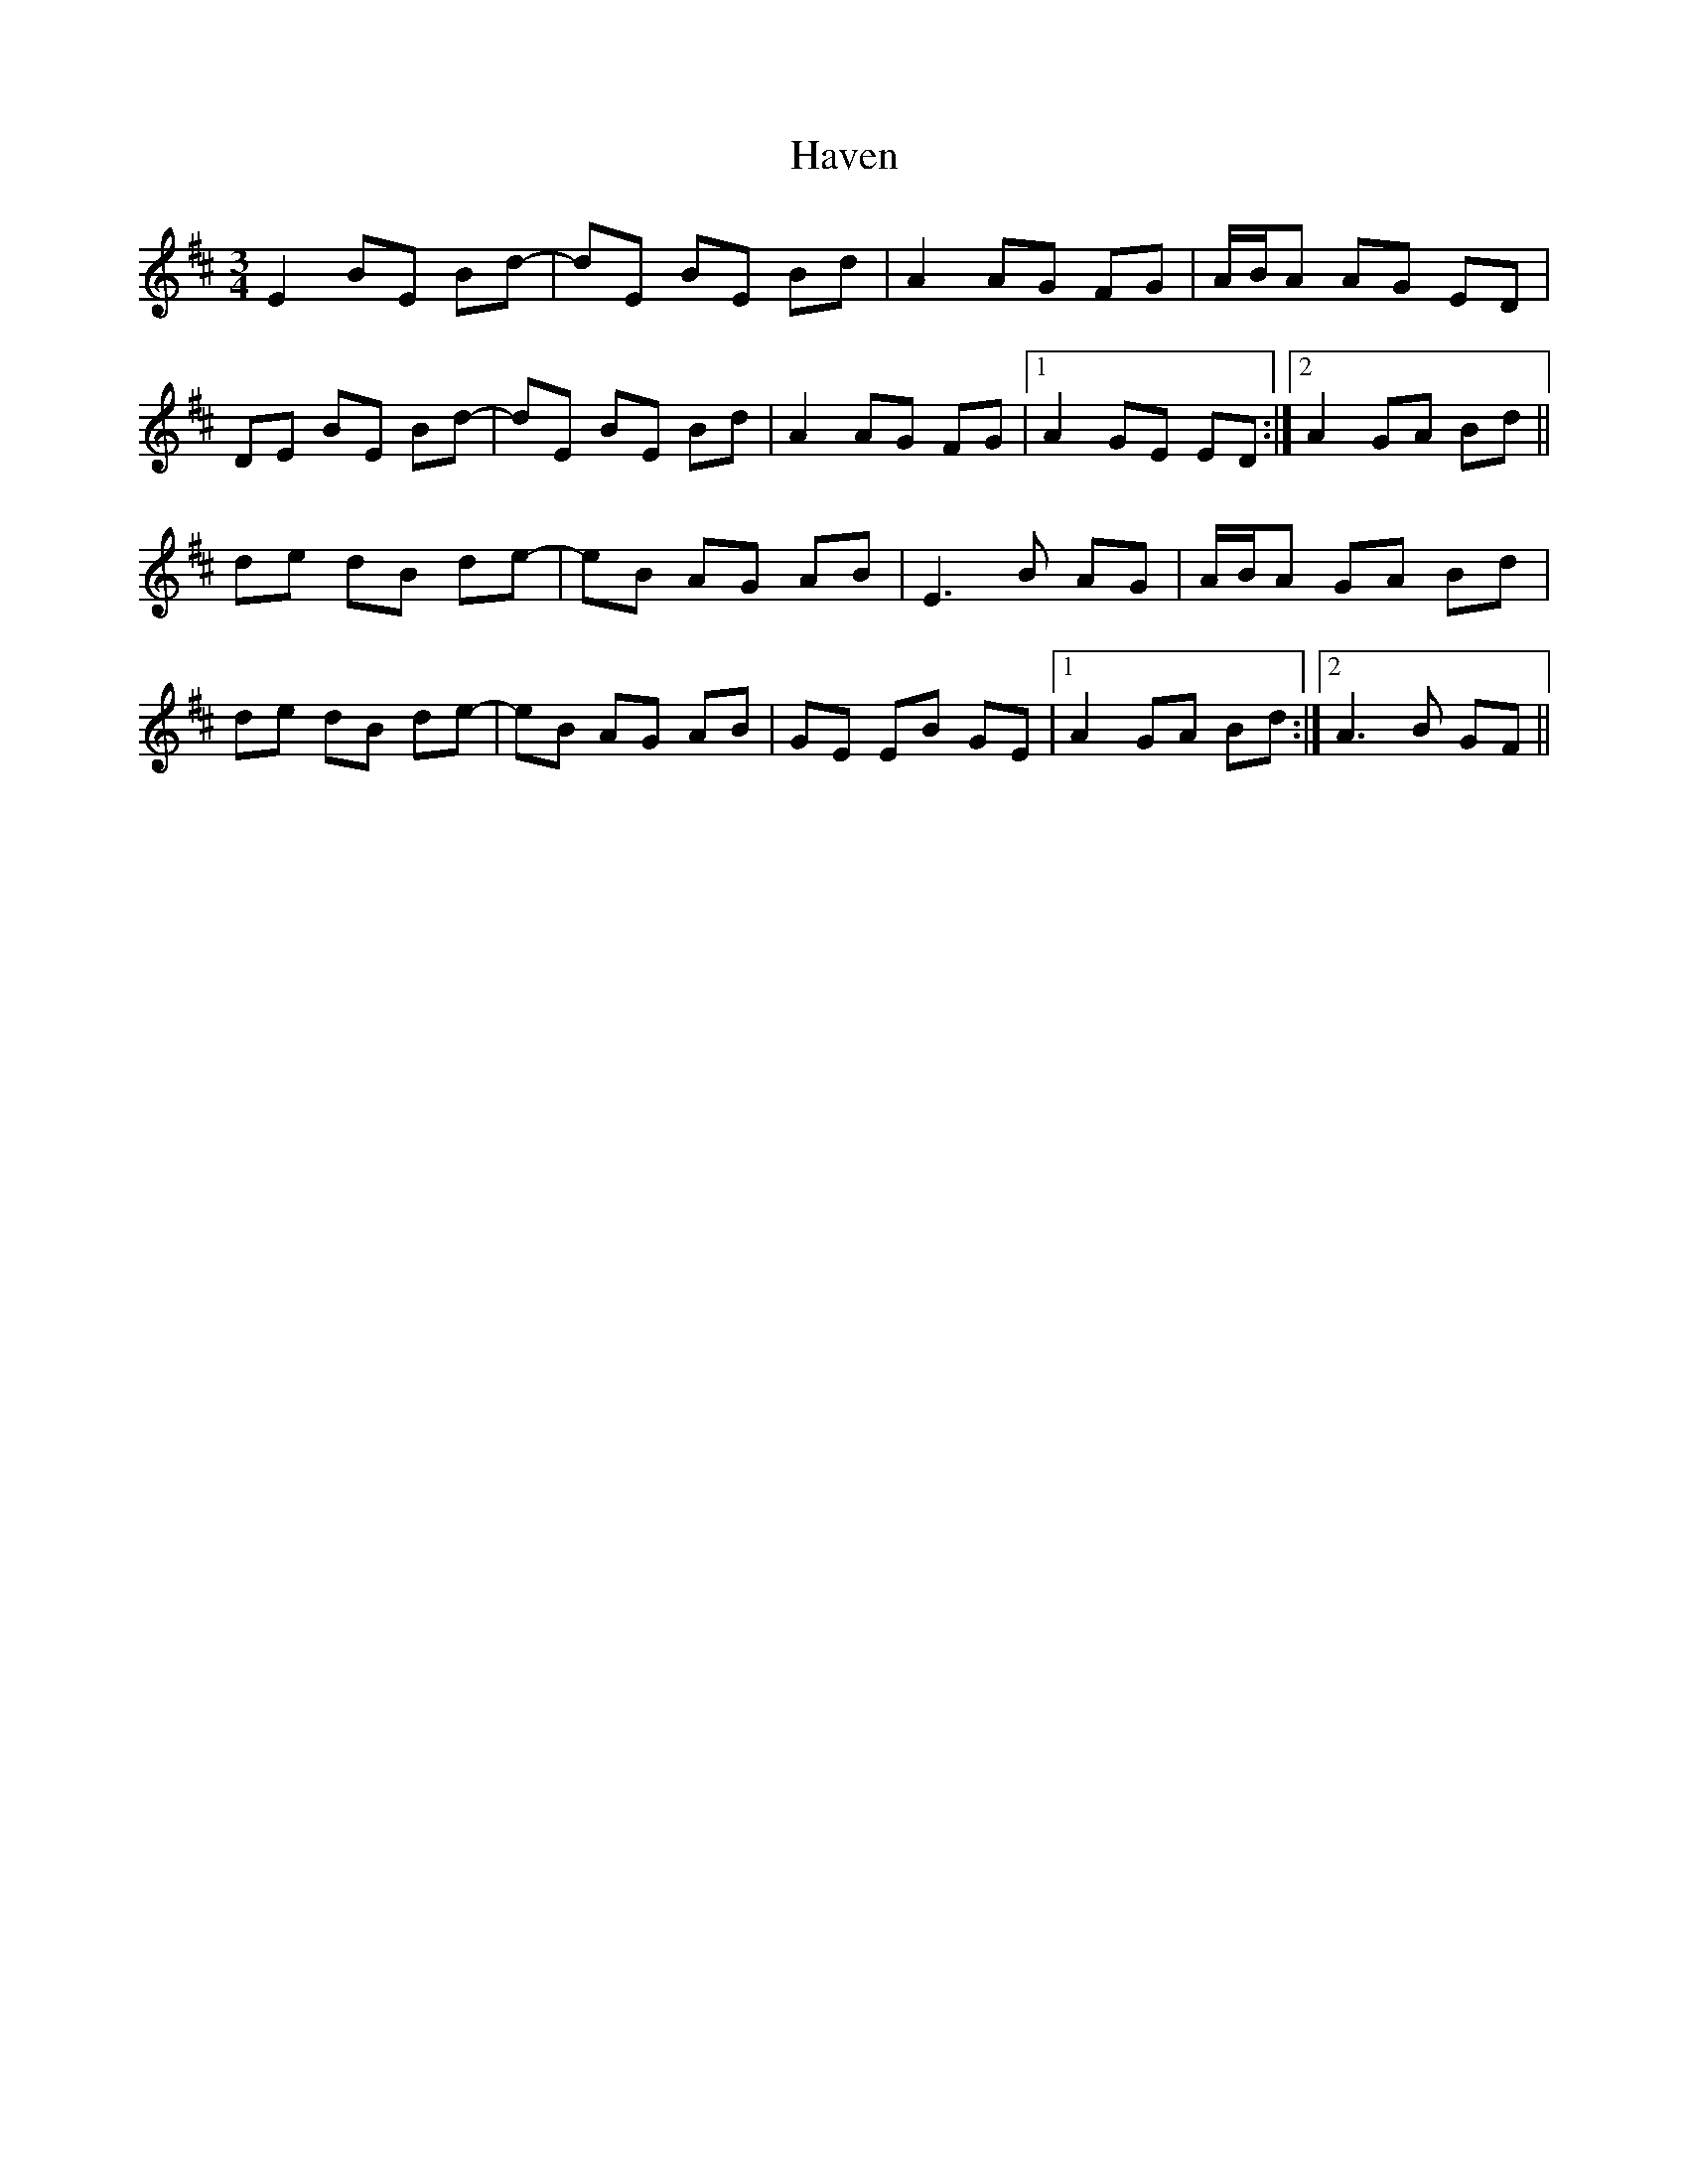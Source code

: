 X: 16928
T: Haven
R: waltz
M: 3/4
K: Edorian
E2 BE Bd-|dE BE Bd|A2 AG FG|A/B/A AG ED|
DE BE Bd-|dE BE Bd|A2 AG FG|1 A2 GE ED:|2 A2 GA Bd||
de dB de-|eB AG AB|E3 B AG|A/B/A GA Bd|
de dB de-|eB AG AB|GE EB GE|1 A2 GA Bd:|2 A3 B GF||

